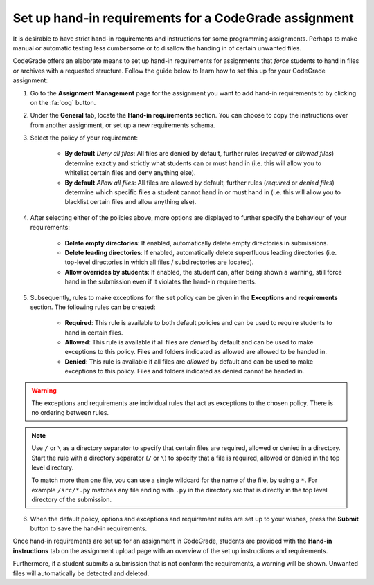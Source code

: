 .. _guide_hand_in_requirements:

Set up hand-in requirements for a CodeGrade assignment
=======================================================

.. deprecation_note:: /for-teachers/configuring-your-assignment/setting-up-hand-in-requirements

It is desirable to have strict hand-in requirements and instructions for some
programming assignments. Perhaps to make manual or automatic testing less
cumbersome or to disallow the handing in of certain unwanted files.

CodeGrade offers an elaborate means to set up hand-in requirements for
assignments that *force* students to hand in files or archives with a requested
structure. Follow the guide below to learn how to set this up for your CodeGrade
assignment:

1. Go to the **Assignment Management** page for the assignment you want to add hand-in requirements to by clicking on the :fa:`cog` button.

2. Under the **General** tab, locate the **Hand-in requirements** section. You
   can choose to copy the instructions over from another assignment, or set up
   a new requirements schema.

3. Select the policy of your requirement:

    - **By default** *Deny all files*: All files are denied by default, further rules (*required* or *allowed files*) determine exactly and strictly what students can or must hand in (i.e. this will allow you to whitelist certain files and deny anything else).
    - **By default** *Allow all files*: All files are allowed by default, further rules (*required* or *denied files*) determine which specific files a student cannot hand in or must hand in (i.e. this will allow you to blacklist certain files and allow anything else).

4. After selecting either of the policies above, more options are displayed to further specify the behaviour of your requirements:

    - **Delete empty directories**: If enabled, automatically delete empty directories in submissions.
    - **Delete leading directories**: If enabled, automatically delete superfluous leading directories (i.e. top-level directories in which all files / subdirectories are located).
    - **Allow overrides by students**: If enabled, the student can, after being shown a warning, still force hand in the submission even if it violates the hand-in requirements.

5. Subsequently, rules to make exceptions for the set policy can be given in the **Exceptions and requirements** section. The following rules can be created:

    - **Required**: This rule is available to both default policies and can be used to require students to hand in certain files.
    - **Allowed**: This rule is available if all files are *denied* by default and can be used to make exceptions to this policy. Files and folders indicated as allowed are allowed to be handed in.
    - **Denied**: This rule is available if all files are *allowed* by default and can be used to make exceptions to this policy. Files and folders indicated as denied cannot be handed in.

.. warning::

    The exceptions and requirements are individual rules that act as exceptions
    to the chosen policy. There is no ordering between rules.

.. note::

    Use ``/`` or ``\`` as a directory separator to specify that certain files are
    required, allowed or denied in a directory. Start the rule with a directory
    separator (``/`` or ``\``) to specify that a file is required, allowed or denied in
    the top level directory.

    To match more than one file, you can use a single wildcard for the name of
    the file, by using a ``*``. For example ``/src/*.py`` matches any file ending with
    ``.py`` in the directory src that is directly in the top level directory of the
    submission.

6. When the default policy, options and exceptions and requirement rules are set up to your wishes, press the **Submit** button to save the hand-in requirements.

Once hand-in requirements are set up for an assignment in CodeGrade, students
are provided with the **Hand-in instructions** tab on the assignment upload page
with an overview of the set up instructions and requirements.

Furthermore, if a student submits a submission that is not conform the
requirements, a warning will be shown. Unwanted files will automatically be
detected and deleted.
